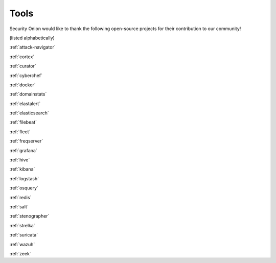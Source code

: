 .. _tools:

Tools
=====

Security Onion would like to thank the following open-source projects for their contribution to our community!

(listed alphabetically)

:ref:`attack-navigator`

:ref:`cortex`

:ref:`curator`

:ref:`cyberchef`

:ref:`docker`

:ref:`domainstats`

:ref:`elastalert`

:ref:`elasticsearch`

:ref:`filebeat`

:ref:`fleet`

:ref:`freqserver`

:ref:`grafana`

:ref:`hive`

:ref:`kibana`

:ref:`logstash`

:ref:`osquery`

:ref:`redis`

:ref:`salt`

:ref:`stenographer`

:ref:`strelka`

:ref:`suricata`

:ref:`wazuh`

:ref:`zeek`
